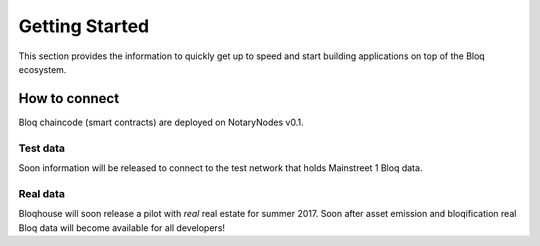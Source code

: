 .. _bloqstarted:

Getting Started
===============

This section provides the information to quickly get up to speed and start building applications on top of the Bloq ecosystem.

How to connect
--------------
Bloq chaincode (smart contracts) are deployed on NotaryNodes v0.1.

Test data
~~~~~~~~~
Soon information will be released to connect to the test network that holds Mainstreet 1 Bloq data.

Real data
~~~~~~~~~
Bloqhouse will soon release a pilot with *real* real estate for summer 2017. Soon after asset emission and bloqification real Bloq data will become available for all developers!
